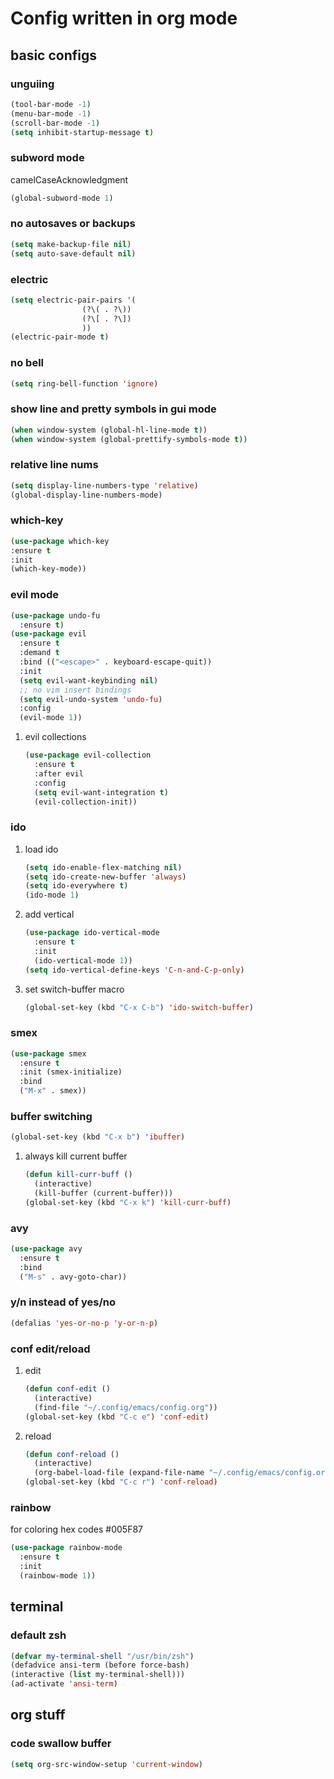 * Config written in org mode

** basic configs

*** unguiing

#+begin_src emacs-lisp
    (tool-bar-mode -1)
    (menu-bar-mode -1)
    (scroll-bar-mode -1)
    (setq inhibit-startup-message t)
#+end_src

*** subword mode

camelCaseAcknowledgment

#+begin_src emacs-lisp
  (global-subword-mode 1)
#+end_src

*** no autosaves or backups

#+begin_src emacs-lisp
    (setq make-backup-file nil)
    (setq auto-save-default nil)
#+end_src

*** electric

#+begin_src emacs-lisp
  (setq electric-pair-pairs '(
			      (?\( . ?\))
			      (?\[ . ?\])
			      ))
  (electric-pair-mode t)
#+end_src

*** no bell

#+begin_src emacs-lisp
    (setq ring-bell-function 'ignore)
#+end_src

*** show line and pretty symbols in gui mode

#+begin_src emacs-lisp
    (when window-system (global-hl-line-mode t))
    (when window-system (global-prettify-symbols-mode t))
#+end_src


*** relative line nums

#+begin_src emacs-lisp
    (setq display-line-numbers-type 'relative)
    (global-display-line-numbers-mode)
#+end_src

*** which-key

#+begin_src emacs-lisp
    (use-package which-key
	:ensure t
	:init
	(which-key-mode))
#+end_src

*** evil mode

#+begin_src emacs-lisp
  (use-package undo-fu
    :ensure t)
  (use-package evil
    :ensure t
    :demand t
    :bind (("<escape>" . keyboard-escape-quit))
    :init
    (setq evil-want-keybinding nil)
    ;; no vim insert bindings
    (setq evil-undo-system 'undo-fu)
    :config
    (evil-mode 1))
#+end_src

**** evil collections

#+begin_src emacs-lisp
  (use-package evil-collection
    :ensure t
    :after evil
    :config
    (setq evil-want-integration t)
    (evil-collection-init))
#+end_src

*** ido

**** load ido

#+begin_src emacs-lisp
  (setq ido-enable-flex-matching nil)
  (setq ido-create-new-buffer 'always)
  (setq ido-everywhere t)
  (ido-mode 1)
#+end_src

**** add vertical

#+begin_src emacs-lisp
  (use-package ido-vertical-mode
    :ensure t
    :init
    (ido-vertical-mode 1))
  (setq ido-vertical-define-keys 'C-n-and-C-p-only)
#+end_src

**** set switch-buffer macro

#+begin_src emacs-lisp
  (global-set-key (kbd "C-x C-b") 'ido-switch-buffer)
#+end_src

*** smex

#+begin_src emacs-lisp
  (use-package smex
    :ensure t
    :init (smex-initialize)
    :bind
    ("M-x" . smex))
#+end_src

*** buffer switching

#+begin_src emacs-lisp
  (global-set-key (kbd "C-x b") 'ibuffer)
#+end_src

**** always kill current buffer

#+begin_src emacs-lisp
  (defun kill-curr-buff ()
    (interactive)
    (kill-buffer (current-buffer)))
  (global-set-key (kbd "C-x k") 'kill-curr-buff)
#+end_src

*** avy

#+begin_src emacs-lisp
  (use-package avy
    :ensure t
    :bind
    ("M-s" . avy-goto-char))
#+end_src

*** y/n instead of yes/no

#+begin_src emacs-lisp
    (defalias 'yes-or-no-p 'y-or-n-p)
#+end_src

*** conf edit/reload

**** edit

#+begin_src emacs-lisp
  (defun conf-edit ()
    (interactive)
    (find-file "~/.config/emacs/config.org"))
  (global-set-key (kbd "C-c e") 'conf-edit)
#+end_src

**** reload

#+begin_src emacs-lisp
  (defun conf-reload ()
    (interactive)
    (org-babel-load-file (expand-file-name "~/.config/emacs/config.org")))
  (global-set-key (kbd "C-c r") 'conf-reload)
#+end_src

*** rainbow

for coloring hex codes #005F87

#+begin_src emacs-lisp
  (use-package rainbow-mode
    :ensure t
    :init
    (rainbow-mode 1))
#+end_src

** terminal

*** default zsh

#+begin_src emacs-lisp
    (defvar my-terminal-shell "/usr/bin/zsh")
    (defadvice ansi-term (before force-bash)
	(interactive (list my-terminal-shell)))
    (ad-activate 'ansi-term)
#+end_src

** org stuff

*** code swallow buffer

#+begin_src emacs-lisp
  (setq org-src-window-setup 'current-window)
#+end_src
